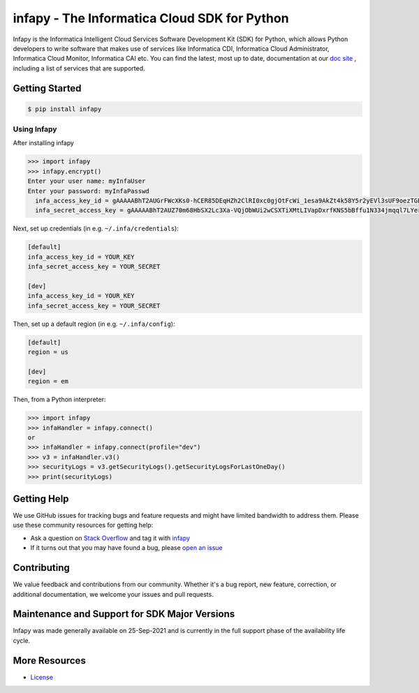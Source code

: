 ====================================================
infapy - The Informatica Cloud SDK for Python
====================================================

|Version| 

Infapy is the Informatica Intelligent Cloud Services Software Development Kit (SDK) 
for Python, which allows Python developers to write software that makes use
of services like Informatica CDI, Informatica Cloud Administrator, Informatica Cloud Monitor,
Informatica CAI etc. You can find the latest, most
up to date, documentation at our `doc site`_ , including a list of
services that are supported.

.. _`doc site`: https://infapy.github.io
.. |Downloads| image:: https://img.shields.io/badge/infapy-v1.0.7-brightgreen
    :target: https://pypi.org/project/infapy/
    :alt: Downloads
.. |Version| image:: https://img.shields.io/badge/infapy-v1.0.7-brightgreen
    :target: https://pypi.org/project/infapy/
    :alt: Version

Getting Started
---------------
.. code-block:: sh

    $ pip install infapy

    
Using Infapy
~~~~~~~~~~~~~~
After installing infapy 

.. code-block:: python
  
  >>> import infapy
  >>> infapy.encrypt()
  Enter your user name: myInfaUser
  Enter your password: myInfaPasswd
    infa_access_key_id = gAAAAABhT2AUGrFWcXKs0-hCER85DEqHZh2ClRI0xc0gjOtFcWi_1esa9AkZt4k58Y5r2yEVl3sUF9oezTGE1tyF2knFXUX3Og==
    infa_secret_access_key = gAAAAABhT2AUZ70m68HbSX2Lc3Xa-VQjObWUi2wCSXTiXMtLIVapDxrfKNS5bBffu1N334jmqql7LYer_r-mcjj4EwoS8U44Xg==

Next, set up credentials (in e.g. ``~/.infa/credentials``):

.. code-block:: ini

    [default]
    infa_access_key_id = YOUR_KEY
    infa_secret_access_key = YOUR_SECRET
    
    [dev]
    infa_access_key_id = YOUR_KEY
    infa_secret_access_key = YOUR_SECRET

Then, set up a default region (in e.g. ``~/.infa/config``):

.. code-block:: ini

   [default]
   region = us
   
   [dev]
   region = em
    

Then, from a Python interpreter:

.. code-block:: python

    >>> import infapy
    >>> infaHandler = infapy.connect()
    or
    >>> infaHandler = infapy.connect(profile="dev")
    >>> v3 = infaHandler.v3()
    >>> securityLogs = v3.getSecurityLogs().getSecurityLogsForLastOneDay()
    >>> print(securityLogs)
            

Getting Help
------------

We use GitHub issues for tracking bugs and feature requests and might have limited
bandwidth to address them. Please use these community resources for getting
help:

* Ask a question on `Stack Overflow <https://stackoverflow.com/>`__ and tag it with `infapy <https://stackoverflow.com/questions/tagged/infapy>`__
* If it turns out that you may have found a bug, please `open an issue <https://github.com/infapy/infapy/issues/new>`__


Contributing
------------

We value feedback and contributions from our community. Whether it's a bug report, new feature, correction, or additional documentation, we welcome your issues and pull requests.


Maintenance and Support for SDK Major Versions
----------------------------------------------

Infapy was made generally available on 25-Sep-2021 and is currently in the full support phase of the availability life cycle.


More Resources
--------------

* `License <https://github.com/infapy/infapy/blob/main/LICENSE>`__

